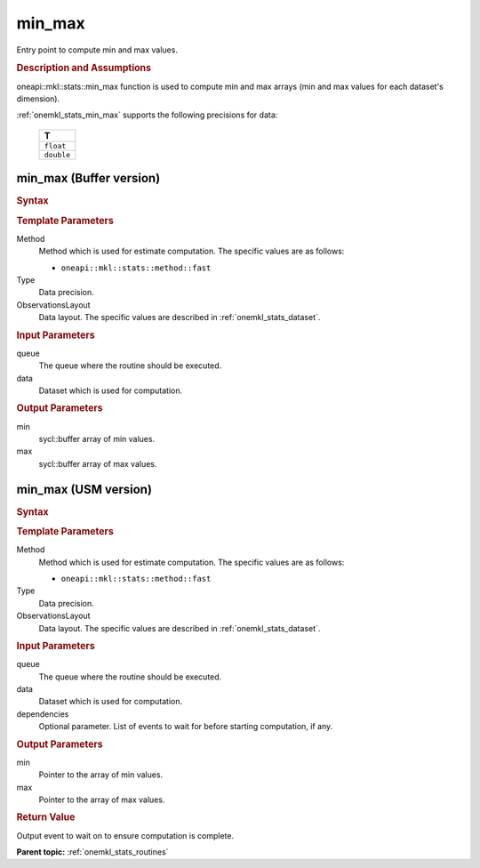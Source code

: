 .. _onemkl_stats_min_max:

min_max
=======

Entry point to compute min and max values.

.. _onemkl_stats_min_max_description:

.. rubric:: Description and Assumptions

oneapi::mkl::stats::min_max function is used to compute min and max arrays (min and max values for each dataset's dimension).

:ref:`onemkl_stats_min_max` supports the following precisions for data:

    .. list-table::
        :header-rows: 1

        * - T
        * - ``float``
        * - ``double``


.. _onemkl_stats_min_max_buffer:

min_max (Buffer version)
------------------------

.. rubric:: Syntax

.. cpp:function:: template<oneapi::mkl::stats::method Method = oneapi::mkl::stats::method::fast, typename Type, \
                   oneapi::mkl::stats::layout ObservationsLayout> \
                   void oneapi::mkl::stats::min_max(sycl::queue& queue, \
                   const oneapi::mkl::stats::dataset<sycl::buffer<Type, 1>, ObservationsLayout>& data, \
                   sycl::buffer<Type, 1> min, \
                   sycl::buffer<Type, 1> max);

.. container:: section

    .. rubric:: Template Parameters

    Method
        Method which is used for estimate computation. The specific values are as follows:

        *  ``oneapi::mkl::stats::method::fast``

    Type
        Data precision.

    ObservationsLayout
        Data layout. The specific values are described in :ref:`onemkl_stats_dataset`.

.. container:: section

    .. rubric:: Input Parameters

    queue
        The queue where the routine should be executed.

    data
        Dataset which is used for computation.

.. container:: section

    .. rubric:: Output Parameters

    min
        sycl::buffer array of min values.

    max
        sycl::buffer array of max values.

.. _onemkl_stats_min_max_usm:

min_max (USM version)
---------------------

.. rubric:: Syntax

.. cpp:function:: template<oneapi::mkl::stats::method Method = oneapi::mkl::stats::method::fast, typename Type, \
                   oneapi::mkl::stats::layout ObservationsLayout> \
                   sycl::event oneapi::mkl::stats::min_max(sycl::queue& queue, \
                   const dataset<Type*, ObservationsLayout>& data, \
                   Type* min, \
                   Type* max, \
                   const sycl::vector_class<sycl::event> &dependencies = {});

.. container:: section

    .. rubric:: Template Parameters

    Method
        Method which is used for estimate computation. The specific values are as follows:

        *  ``oneapi::mkl::stats::method::fast``

    Type
        Data precision.

    ObservationsLayout
        Data layout. The specific values are described in :ref:`onemkl_stats_dataset`.

.. container:: section

    .. rubric:: Input Parameters

    queue
        The queue where the routine should be executed.

    data
        Dataset which is used for computation.

    dependencies
        Optional parameter. List of events to wait for before starting computation, if any.

.. container:: section

    .. rubric:: Output Parameters

    min
        Pointer to the array of min values.

    max
        Pointer to the array of max values.

.. container:: section

    .. rubric:: Return Value

    Output event to wait on to ensure computation is complete.


**Parent topic:** :ref:`onemkl_stats_routines`

